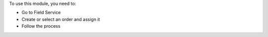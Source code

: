 To use this module, you need to:

* Go to Field Service
* Create or select an order and assign it
* Follow the process
